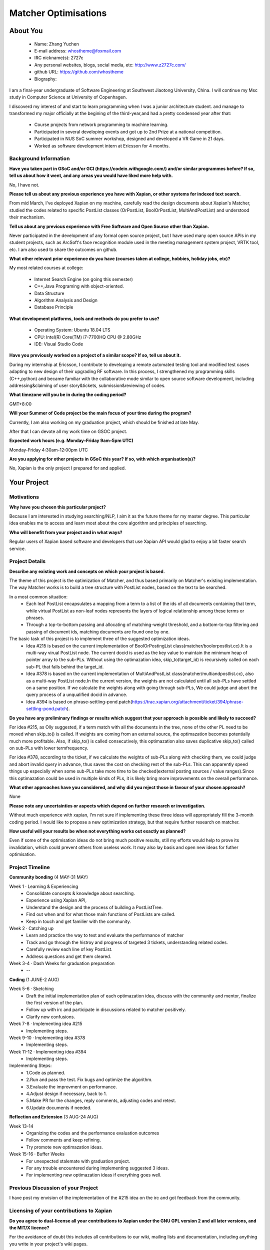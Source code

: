 .. This document is written in reStructuredText, a simple and unobstrusive
.. markup language.  For an introduction to reStructuredText see:
.. 
.. https://www.sphinx-doc.org/en/master/usage/restructuredtext/basics.html
.. 
.. Lines like this which start with `.. ` are comments which won't appear
.. in the generated output.
.. 
.. To apply for a GSoC project with Xapian, please fill in the template below.
.. Placeholder text for where you're expected to write something says "FILLME"
.. - search for this in the generated PDF to check you haven't missed anything.
.. 
.. See our GSoC Project Ideas List for some suggested project ideas:
.. https://trac.xapian.org/wiki/GSoCProjectIdeas
..
.. You are also most welcome to propose a project based on your own ideas.
.. 
.. From experience the best proposals are ones that are discussed with us and
.. improved in response to feedback.  You can share draft applications with
.. us by forking the git repository containing this file, filling in where
.. it says "FILLME", committing your changes and pushing them to your fork,
.. then opening a pull request to request us to review your draft proposal.
.. Please pick a useful title for the pull request - "My application" may
.. be meaningful to you, but isn't helpful to those reviewing.  Using the
.. title of the project is a good choice.  You can open a pull request even
.. before applications officially open.
.. 
.. IMPORTANT: Your application is only valid is you upload a PDF of your
.. proposal to the GSoC website at https://summerofcode.withgoogle.com/ - you
.. can generate a PDF of this proposal using "make pdf".  You can update the
.. "final" PDF proposal as many times as you want right up to the deadline by
.. just uploading a new file, so don't leave it until the last minute to upload
.. a version.  The deadline is strictly enforced by Google, with no exceptions
.. no matter how creative your excuse.
.. 
.. If there is additional information which we haven't explicitly asked for
.. which you think is relevant, feel free to include it. For instance, since
.. work on Xapian often draws on academic research, it's important to cite
.. suitable references both to support any position you take (such as
.. 'algorithm X is considered to perform better than algorithm Y') and to show
.. which ideas underpin your project, and how you've had to develop them
.. further to make them practical for Xapian.
..
.. For academic research, it's helpful to include a URL if the paper is
.. freely available online (via an author's website or preprint server,
.. for instance). Not all Xapian contributors have free access to academic
.. publishers. You should still provide all the normal information used
.. when citing academic papers.
.. 
.. You're welcome to include diagrams or other images if you think they're
.. helpful - for how to do this see:
.. https://www.sphinx-doc.org/en/master/usage/restructuredtext/basics.html#images
.. 
.. Please take care to address all relevant questions - attention to detail
.. is important when working with computers!
.. 
.. If you have any questions, feel free to come and chat with us on IRC, or
.. send a mail to the mailing lists.  To answer a very common question, it's
.. the mentors who between them decide which proposals to accept - Google just
.. tell us HOW MANY we can accept (and they tell us that AFTER student
.. applications close).
.. 
.. Here are some useful resources if you want some tips on putting together a
.. good application:
.. 
.. "Writing a Proposal" from the GSoC Student Guide:
.. https://google.github.io/gsocguides/student/writing-a-proposal
.. 
.. "How to write a kick-ass proposal for Google Summer of Code":
.. https://teom.wordpress.com/2012/03/01/how-to-write-a-kick-ass-proposal-for-google-summer-of-code/

======================================
Matcher Optimisations
======================================

About You
=========

 * Name: Zhang Yuchen

 * E-mail address: whostheme@foxmail.com

 * IRC nickname(s): 2727c

 * Any personal websites, blogs, social media, etc: http://www.z2727c.com/

 * github URL: https://github.com/whostheme

 * Biography:

I am a final-year undergraduate of Software Engineering at Southwest Jiaotong University, China.
I will continue my Msc study in Computer Science at University of Copenhagen.

I discoverd my interest of and start to learn programming when I was a junior architecture student.
and manage to transformed my major officially at the begining of the third-year,and had a pretty
condensed year after that:

 - Course projects from network programming to machine learning.
 - Participated in several developing events and got up to 2nd Prize at a national competition.
 - Participated in NUS SoC summer workshop, designed and developed a VR Game in 21 days. 
 - Worked as software development intern at Ericsson for 4 months. 


Background Information
----------------------

.. The answers to these questions help us understand you better, so that we can
.. help ensure you have an appropriately scoped project and match you up with a
.. suitable mentor or mentors.  So please be honest - it's OK if you don't have
.. much experience, but it's a problem if we aren't aware of that and propose
.. an overly ambitious project.

**Have you taken part in GSoC and/or GCI (https://codein.withgoogle.com/) and/or
similar programmes before?  If so, tell us about how it went, and any areas you
would have liked more help with.**

No, I have not. 

**Please tell us about any previous experience you have with Xapian, or other
systems for indexed text search.**

From mid March, I've deployed Xapian on my machine, carefully read the design documents
about Xapian's Matcher, studied the codes related to specific PostList classes (OrPostList,
BoolOrPostList, MultiAndPostList) and understood their mechanism.

**Tell us about any previous experience with Free Software and Open Source
other than Xapian.**

Never participated in the development of any formal open source project,
but I have used many open source APIs in my student projects, such as ArcSoft's 
face recognition module used in the meeting management system project, VRTK tool, etc.
I am also used to share the outcomes on github.

**What other relevant prior experience do you have (courses taken at college,
hobbies, holiday jobs, etc)?**

My most related courses at college:

 - Internet Search Engine (on going this semester)
 - C++,Java Programing with object-oriented.
 - Data Structure
 - Algorithm Analysis and Design
 - Database Principle

**What development platforms, tools and methods do you prefer to use?**

 - Operating System: Ubuntu 18.04 LTS
 - CPU: Intel(R) Core(TM) i7-7700HQ CPU @ 2.80GHz
 - IDE: Visual Studio Code

**Have you previously worked on a project of a similar scope?  If so, tell us
about it.**

During my internship at Ericsson, I contribute to developing a remote automated testing tool
and modified test cases adapting to new design of their upgrading RF software.
In this process, I strengthened my programming skills (C++,python) and became 
familiar with the collaborative mode similar to open source software development,
including addressing&claiming of user story&tickets, submission&reviewing of codes.

**What timezone will you be in during the coding period?**

.. Please give at least the offset from GMT, but ideally also the timezone
.. name so we aren't surprised by any differences around daylight savings
.. time, which don't all line up in different parts of the world.

GMT+8:00

**Will your Summer of Code project be the main focus of your time during the
program?**

.. It need not be a problem to have other commitments during Summer of Code,
.. but if we don't know about them in advance we can't make sure you have
.. the support you need.

Currently, I am also working on my graduation project, which should be finished at late May.

After that I can devote all my work time on GSOC project.

**Expected work hours (e.g. Monday–Friday 9am–5pm UTC)**

.. A common mistake is to think you can work a huge number of hours per week
.. for the entire duration of Summer of Code. If you try, you run the risk of
.. making yourself exhausted or ill, which may mean you are unable to keep
.. working right the way through. It's important to take good care of
.. yourself. Make sure you leave adequate time for other commitments, as well
.. as for eating, exercising, sleeping and socialising. Summer of Code
.. doesn't have to take over your life; it's better to think of it as you
.. would a job, leaving time to do other things.
..
.. If you have commitments for particular periods of Summer of Code, such as
.. exams or personal or family events, then please note in your timeline
.. (further down) when you'll be unable to work on your project. Providing
.. these are few, it is usually possible to get enough done across Summer of
.. Code to make for a worthwhile project.

Monday-Friday 4:30am-12:00pm UTC

**Are you applying for other projects in GSoC this year?  If so, with which
organisation(s)?**

.. We understand students sometimes want to apply to more than one org and
.. we don't have a problem with that, but it's helpful if we're aware of it
.. so that we know how many backup choices we might need.

No, Xapian is the only project I prepared for and applied.

Your Project
============

Motivations
-----------

**Why have you chosen this particular project?**

Because I am interested in studying searching/NLP, I aim it as the future theme 
for my master degree. This particular idea enables me to access and learn most
about the core algorithm and principles of searching.


**Who will benefit from your project and in what ways?**

.. For example, think about the likely user-base, what they currently have to
.. do and how your project will improve things for them.

Regular users of Xapian based software and developers that use Xapian API would
glad to enjoy a bit faster search service.

Project Details
---------------

.. Please go into plenty of detail in this section.

**Describe any existing work and concepts on which your project is based.**

The theme of this project is the optimization of Matcher, and thus based primarily
on Matcher's existing implementation. The way Matcher works is to build a tree structure
with PostList nodes, based on the text to be searched.

In a most common situation:
 - Each leaf PostList encapsulates a mapping from a term to a list of the ids of all documents containing that term, while virtual PostList as non-leaf nodes represents the layers of logical relationship among these terms or phrases.
 - Through a top-to-bottom passing and allocating of matching-weight threshold, and a bottom-to-top filtering and passing of document ids, matching documents are found one by one.

The basic task of this projest is to implement three of the suggested optimization ideas.
 - Idea #215 is based on the current implementation of  BoolOrPostingList class(matcher/boolorpostlist.cc).It is a multi-way virual PostList node. The current docid is used as the key value to maintain the minimum heap of pointer array to the sub-PLs. Without using the optimazation idea, skip_to(target_id) is recursively called on each sub-PL that falls behind the target_id.
 - Idea #378 is based on the current implementation of  MultiAndPostList class(matcher/multiandpostlist.cc), also as a multi-way PostList node.In the current version, the weights are not calculated until all sub-PLs have settled on a same position. If we calculate the weights along with going through sub-PLs, We could judge and abort the query process of a unqualified docid in advance.
 - Idea #394 is based on phrase-settling-pond.patch(https://trac.xapian.org/attachment/ticket/394/phrase-settling-pond.patch).


**Do you have any preliminary findings or results which suggest that your
approach is possible and likely to succeed?**

For idea #215, as Olly suggested, if a term match with all the documents in the tree, none of the other PL need to be moved when skip_to() is called. If weights are coming from an external source, the optimazation becomes potentially much more profitable. Also, if skip_to() is called consecutively, this optimazation also saves duplicative skip_to() called on sub-PLs with lower termfrequency.

For idea #378, according to the ticket, if we calculate the weights of sub-PLs along with checking them, we could judge and abort invalid query in advance, thus saves the cost on checking rest of the sub-PLs. This can apparently speed things up especially when some sub-PLs take more time to be checked(external posting sources / value ranges).Since this optimazation could be used in multiple kinds of PLs, it is likely bring more improvements on the overall performance.

**What other approaches have you considered, and why did you reject those in
favour of your chosen approach?**

None

**Please note any uncertainties or aspects which depend on further research or
investigation.**

Without much experience with xapian, I'm not sure if implementing these three ideas will 
appropriately fill the 3-month coding period. I would like to propose a new optimization 
strategy, but that require further research on matcher.

**How useful will your results be when not everything works out exactly as
planned?**

Even if some of the optimisation ideas do not bring much positive results, still my
efforts would help to prove its invalidation, which could prevent others from useless work.
It may also lay basis and open new ideas for futher optimisation.

Project Timeline
----------------

.. We want you to think about the order you will work on your project, and
.. how long you think each part will take.  The parts should be AT MOST a
.. week long, or else you won't be able to realistically judge how long
.. they might take.  Even a week is too long really.  Try to break larger
.. tasks down into sub-tasks.
.. 
.. The timeline helps both you and us to know what you should do next, and how
.. on track you are.  Your plan certainly isn't set in stone - as you work on
.. your project, it may become clear that it is better to work on aspects in a
.. different order, or you may some things take longer than expected, and the
.. scope of the project may need to be adjusted.  If you think that's the
.. case during the project, it's better to talk to us about it sooner rather
.. than later.
.. 
.. You should strive to break your project down into a series of stages each of
.. which is in turn divided into the implementation, testing, and documenting of
.. a part of your project. What we're ideally looking for is for each stage to
.. be completed and merged in turn, so that it can be included in a future
.. release of Xapian. Even if you don't manage to achieve everything you
.. planned to, the stages you do complete are more likely to be useful if
.. you've structured your project that way. It also allows us to reliably
.. determine your progress, and should be more satisfying for you - you'll be
.. able to see that you've achieved something useful much sooner!
.. 
.. Look at the dates in the timeline:
.. https://summerofcode.withgoogle.com/how-it-works/
.. 
.. There are about 3 weeks of "community bonding" after accepted students are
.. announced.  During this time you should aim to complete any further research
.. or other issues which need to be done before you can start coding, and to
.. continue to get familiar with the code you'll be working on.  Your mentors
.. are there to help you with this.  We realise that many students have classes
.. and/or exams in this time, so we certainly aren't expecting full time work
.. on your project, but you should aim to complete preliminary work such that
.. you can actually start coding at the start of the coding period.
.. 
.. The coding period is broken into three blocks of about 4 weeks each, with
.. an evaluation after each block.  The evaluations are to help keep you on
.. track, and consist of brief evaluation forms sent to GSoC by both the
.. student and the mentor, and a chance to explicitly review how your project
.. is going with Xapian mentors.
.. 
.. If you will have other commitments during the project time (for example,
.. any university classes or exams, vacations, etc), make sure you include them
.. in your project timeline.


**Community bonding** (4 MAY-31 MAY)

Week 1 · Learning & Experiencing
 - Consolidate concepts & knowledge about searching.
 - Experience using Xapian API, 
 - Understand the design and the process of building a PostListTree.
 - Find out when and for what those main functions of PostLists are called.
 - Keep in touch and get familier with the community.

Week 2 · Catching up
 - Learn and practice the way to test and evaluate the performance of matcher
 - Track and go through the histroy and progress of targeted 3 tickets, understanding related codes.
 - Carefully review each line of key PostList.
 - Address questions and get them cleared.

Week 3-4 · Dash Weeks for graduation preparation
 - --


**Coding** (1 JUNE-2 AUG)

Week 5-6 · Sketching
 - Draft the initial implementation plan of each optimazation idea, discuss with the community and mentor, finalize the first version of the plan.
 - Follow up with irc and participate in discussions related to matcher positively.
 - Clarify new confusions.

Week 7-8 · Implementing idea #215
 - Implementing steps.
Week 9-10 · Implementing idea #378
 - Implementing steps.
Week 11-12 · Implementing idea #394
 - Implementing steps.
Implementing Steps:
 - 1.Code as planned.
 - 2.Run and pass the test. Fix bugs and optimize the algorithm.
 - 3.Evaluate the improvment on performance.
 - 4.Adjust design if necessary, back to 1.
 - 5.Make PR for the changes, reply comments, adjusting codes and retest.
 - 6.Update documents if needed.


**Reflection and Extension** (3 AUG-24 AUG)

Week 13-14
 - Organizing the codes and the performance evaluation outcomes
 - Follow comments and keep refining.
 - Try promote new optimazation ideas.

Week 15-16 · Buffer Weeks 
 - For unexpected stalemate with graduation project.
 - For any trouble encountered during implementing suggested 3 ideas.
 - For implementing new optimazation ideas if everything goes well.


Previous Discussion of your Project
-----------------------------------

.. If you have discussed your project on our mailing lists please provide a
.. link to the discussion in the list archives.  If you've discussed it on
.. IRC, please say so (and the IRC handle you used if not the one given
.. above).
..
.. One of the things we've discovered sets apart many of the best applications
.. is that the students in question have discussed the project with us before
.. submitting their proposal.

I have post my envision of the implementation of the #215 idea on the irc and got 
feedback from the community.

Licensing of your contributions to Xapian
-----------------------------------------

**Do you agree to dual-license all your contributions to Xapian under the GNU
GPL version 2 and all later versions, and the MIT/X licence?**

For the avoidance of doubt this includes all contributions to our wiki, mailing
lists and documentation, including anything you write in your project's wiki
pages.

.. For more details, including the rationale for this with respect to code,
.. please see the "License grant" section of our developer guide:
.. https://xapian-developer-guide.readthedocs.io/en/latest/contributing/contributing-changes.html#license-grant

I agree to dual-license all my contributions to Xapian under the GNU GPL version 2
ans all later versions, and the MIT/X licence.

Use of Existing Code
--------------------

**If you already know about existing code you plan to incorporate or libraries
you plan to use, please give details.**

.. Code reuse is often a desirable thing, but we need to have a clear
.. provenance for the code in our repository, and to ensure any dependencies
.. don't have conflicting licenses.  So if you plan to use or end up using code
.. which you didn't write yourself as part of the project, it is very important
.. to clearly identify that code (and keep existing licensing and copyright
.. details intact), and to check with the mentors that it is OK to use.

None